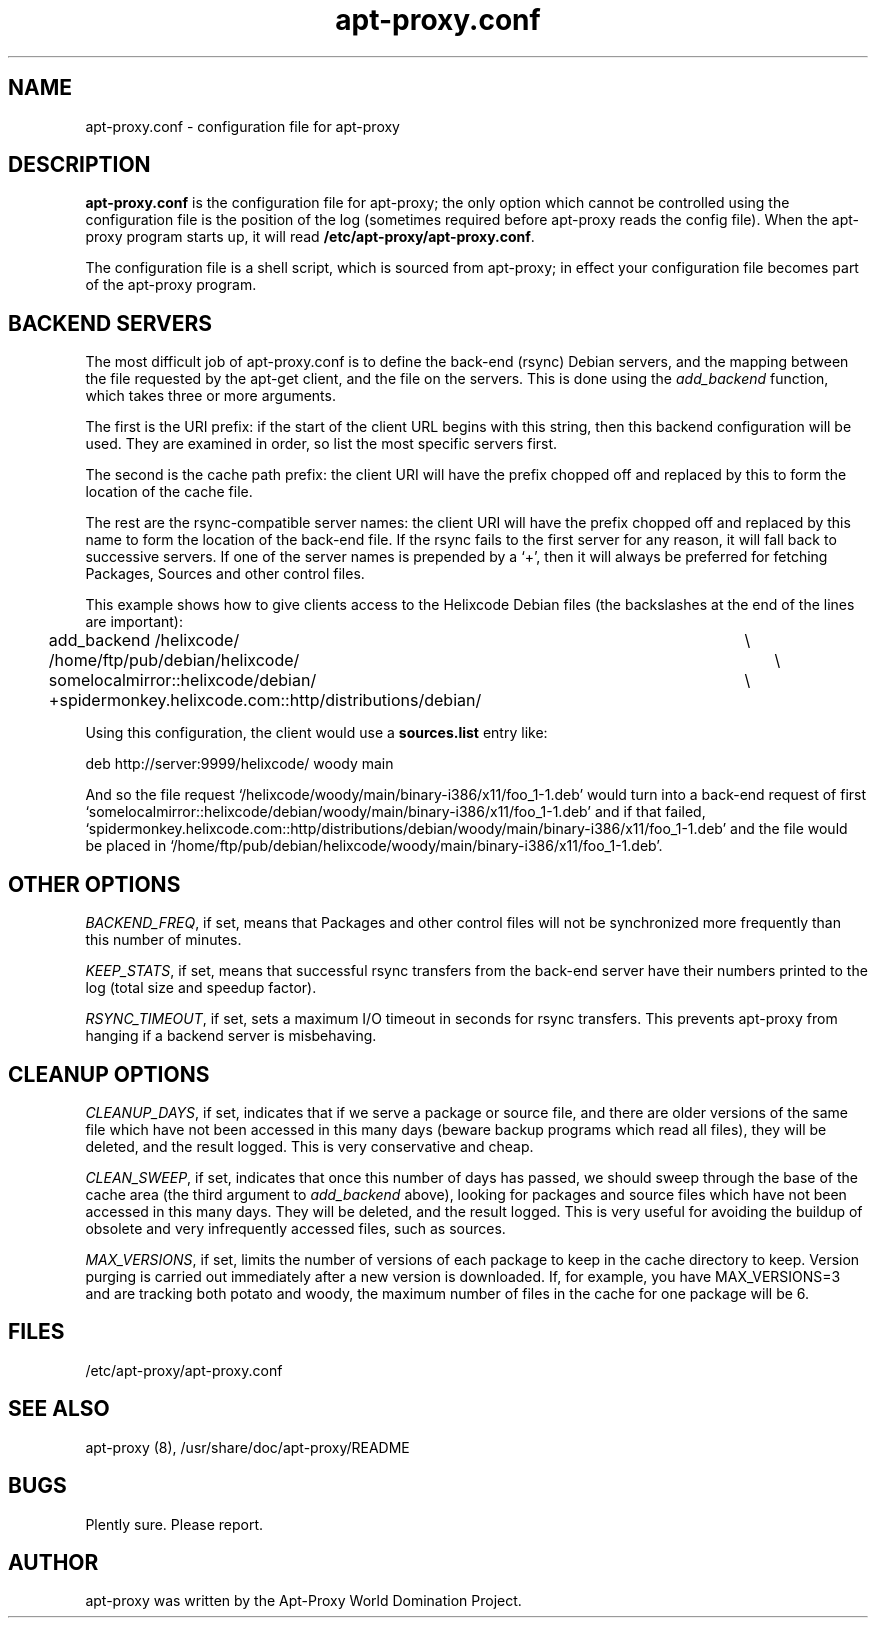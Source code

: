.\" Man page copied from apt.conf man page.
.TH "apt-proxy\&.conf" "5" "09 Jan 2002" "apt-proxy" "" 
.SH "NAME" 
apt-proxy\&.conf \- configuration file for apt-proxy
.PP 
.SH "DESCRIPTION" 
\fBapt-proxy\&.conf\fP is the configuration file for apt-proxy; the
only option which cannot be controlled using the configuration file is
the position of the log (sometimes required before apt-proxy reads the
config file).  When the apt-proxy program starts up, it will read
\fB/etc/apt-proxy/apt-proxy\&.conf\fP\&.
.PP 
The configuration file is a shell script, which is sourced from
apt-proxy; in effect your configuration file becomes part of the
apt-proxy program\&.
.PP 
.SH "BACKEND SERVERS" 
The most difficult job of apt-proxy\&.conf is to define the back-end
(rsync) Debian servers, and the mapping between the file requested by
the apt-get client, and the file on the servers\&.  This is done using
the \fIadd_backend\fP function, which takes three or more arguments\&.
.PP
The first is the URI prefix: if the start of the client URL begins
with this string, then this backend configuration will be used\&.  They
are examined in order, so list the most specific servers first\&.
.PP
The second is the cache path prefix: the client URI will have the
prefix chopped off and replaced by this to form the location of the
cache file\&.
.PP
The rest are the rsync-compatible server names: the client URI will
have the prefix chopped off and replaced by this name to form the
location of the back-end file\&.  If the rsync fails to the first
server for any reason, it will fall back to successive servers.  If
one of the server names is prepended by a `+', then it will always be
preferred for fetching Packages, Sources and other control files.
.PP
This example shows how to give clients access to the Helixcode Debian
files (the backslashes at the end of the lines are important):

.nf 

add_backend /helixcode/						\\
	/home/ftp/pub/debian/helixcode/				\\
	somelocalmirror::helixcode/debian/			\\
	+spidermonkey.helixcode.com::http/distributions/debian/

.fi

.PP
Using this configuration, the client would use a \fBsources.list\fP entry like:

.nf 

deb http://server:9999/helixcode/ woody main

.fi

And so the file request
`/helixcode/woody/main/binary-i386/x11/foo_1-1.deb' would turn into a
back-end request of first
`somelocalmirror::helixcode/debian/woody/main/binary-i386/x11/foo_1-1.deb'
and if that failed,
`spidermonkey.helixcode.com::http/distributions/debian/woody/main/binary-i386/x11/foo_1-1.deb'
and the file would be placed in
`/home/ftp/pub/debian/helixcode/woody/main/binary-i386/x11/foo_1-1.deb'\&.

.PP 
.SH "OTHER OPTIONS"
\fIBACKEND_FREQ\fP, if set, means that Packages and other control
files will not be synchronized more frequently than this number of
minutes.

\fIKEEP_STATS\fP, if set, means that successful rsync transfers from
the back-end server have their numbers printed to the log (total size
and speedup factor).

\fIRSYNC_TIMEOUT\fP, if set, sets a maximum I/O timeout in seconds for rsync
transfers.  This prevents apt-proxy from hanging if a backend server is
misbehaving.

.PP 
.SH "CLEANUP OPTIONS"
\fICLEANUP_DAYS\fP, if set, indicates that if we serve a package or
source file, and there are older versions of the same file which have
not been accessed in this many days (beware backup programs which read
all files), they will be deleted, and the result logged.  This is very
conservative and cheap.

\fICLEAN_SWEEP\fP, if set, indicates that once this number of days has
passed, we should sweep through the base of the cache area (the third
argument to \fIadd_backend\fP above), looking for packages and source
files which have not been accessed in this many days.  They will be
deleted, and the result logged.  This is very useful for avoiding the
buildup of obsolete and very infrequently accessed files, such as
sources.

\fIMAX_VERSIONS\fP, if set, limits the number of versions of each package 
to keep in the cache directory to keep.  Version purging is carried out
immediately after a new version is downloaded.  If, for example, you have
MAX_VERSIONS=3 and are tracking both potato and woody, the maximum number
of files in the cache for one package will be 6.

.SH "FILES" 
/etc/apt-proxy/apt-proxy\&.conf
.PP 
.SH "SEE ALSO" 
apt-proxy (8), /usr/share/doc/apt-proxy/README
.PP 
.SH "BUGS" 
Plently sure.  Please report.
.PP 
.SH "AUTHOR" 
apt-proxy was written by the Apt-Proxy World Domination Project.
